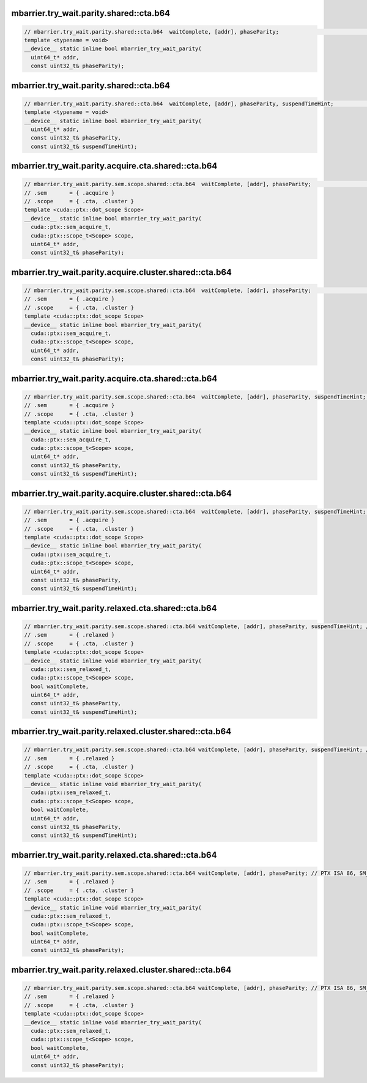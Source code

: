 ..
   This file was automatically generated. Do not edit.

mbarrier.try_wait.parity.shared::cta.b64
^^^^^^^^^^^^^^^^^^^^^^^^^^^^^^^^^^^^^^^^
.. code:: cuda

   // mbarrier.try_wait.parity.shared::cta.b64  waitComplete, [addr], phaseParity;                                // 7a.  PTX ISA 78, SM_90
   template <typename = void>
   __device__ static inline bool mbarrier_try_wait_parity(
     uint64_t* addr,
     const uint32_t& phaseParity);

mbarrier.try_wait.parity.shared::cta.b64
^^^^^^^^^^^^^^^^^^^^^^^^^^^^^^^^^^^^^^^^
.. code:: cuda

   // mbarrier.try_wait.parity.shared::cta.b64  waitComplete, [addr], phaseParity, suspendTimeHint;               // 7b.  PTX ISA 78, SM_90
   template <typename = void>
   __device__ static inline bool mbarrier_try_wait_parity(
     uint64_t* addr,
     const uint32_t& phaseParity,
     const uint32_t& suspendTimeHint);

mbarrier.try_wait.parity.acquire.cta.shared::cta.b64
^^^^^^^^^^^^^^^^^^^^^^^^^^^^^^^^^^^^^^^^^^^^^^^^^^^^
.. code:: cuda

   // mbarrier.try_wait.parity.sem.scope.shared::cta.b64  waitComplete, [addr], phaseParity;                  // 8a.  PTX ISA 80, SM_90
   // .sem       = { .acquire }
   // .scope     = { .cta, .cluster }
   template <cuda::ptx::dot_scope Scope>
   __device__ static inline bool mbarrier_try_wait_parity(
     cuda::ptx::sem_acquire_t,
     cuda::ptx::scope_t<Scope> scope,
     uint64_t* addr,
     const uint32_t& phaseParity);

mbarrier.try_wait.parity.acquire.cluster.shared::cta.b64
^^^^^^^^^^^^^^^^^^^^^^^^^^^^^^^^^^^^^^^^^^^^^^^^^^^^^^^^
.. code:: cuda

   // mbarrier.try_wait.parity.sem.scope.shared::cta.b64  waitComplete, [addr], phaseParity;                  // 8a.  PTX ISA 80, SM_90
   // .sem       = { .acquire }
   // .scope     = { .cta, .cluster }
   template <cuda::ptx::dot_scope Scope>
   __device__ static inline bool mbarrier_try_wait_parity(
     cuda::ptx::sem_acquire_t,
     cuda::ptx::scope_t<Scope> scope,
     uint64_t* addr,
     const uint32_t& phaseParity);

mbarrier.try_wait.parity.acquire.cta.shared::cta.b64
^^^^^^^^^^^^^^^^^^^^^^^^^^^^^^^^^^^^^^^^^^^^^^^^^^^^
.. code:: cuda

   // mbarrier.try_wait.parity.sem.scope.shared::cta.b64  waitComplete, [addr], phaseParity, suspendTimeHint; // 8b.  PTX ISA 80, SM_90
   // .sem       = { .acquire }
   // .scope     = { .cta, .cluster }
   template <cuda::ptx::dot_scope Scope>
   __device__ static inline bool mbarrier_try_wait_parity(
     cuda::ptx::sem_acquire_t,
     cuda::ptx::scope_t<Scope> scope,
     uint64_t* addr,
     const uint32_t& phaseParity,
     const uint32_t& suspendTimeHint);

mbarrier.try_wait.parity.acquire.cluster.shared::cta.b64
^^^^^^^^^^^^^^^^^^^^^^^^^^^^^^^^^^^^^^^^^^^^^^^^^^^^^^^^
.. code:: cuda

   // mbarrier.try_wait.parity.sem.scope.shared::cta.b64  waitComplete, [addr], phaseParity, suspendTimeHint; // 8b.  PTX ISA 80, SM_90
   // .sem       = { .acquire }
   // .scope     = { .cta, .cluster }
   template <cuda::ptx::dot_scope Scope>
   __device__ static inline bool mbarrier_try_wait_parity(
     cuda::ptx::sem_acquire_t,
     cuda::ptx::scope_t<Scope> scope,
     uint64_t* addr,
     const uint32_t& phaseParity,
     const uint32_t& suspendTimeHint);

mbarrier.try_wait.parity.relaxed.cta.shared::cta.b64
^^^^^^^^^^^^^^^^^^^^^^^^^^^^^^^^^^^^^^^^^^^^^^^^^^^^
.. code:: cuda

   // mbarrier.try_wait.parity.sem.scope.shared::cta.b64 waitComplete, [addr], phaseParity, suspendTimeHint; // PTX ISA 86, SM_90
   // .sem       = { .relaxed }
   // .scope     = { .cta, .cluster }
   template <cuda::ptx::dot_scope Scope>
   __device__ static inline void mbarrier_try_wait_parity(
     cuda::ptx::sem_relaxed_t,
     cuda::ptx::scope_t<Scope> scope,
     bool waitComplete,
     uint64_t* addr,
     const uint32_t& phaseParity,
     const uint32_t& suspendTimeHint);

mbarrier.try_wait.parity.relaxed.cluster.shared::cta.b64
^^^^^^^^^^^^^^^^^^^^^^^^^^^^^^^^^^^^^^^^^^^^^^^^^^^^^^^^
.. code:: cuda

   // mbarrier.try_wait.parity.sem.scope.shared::cta.b64 waitComplete, [addr], phaseParity, suspendTimeHint; // PTX ISA 86, SM_90
   // .sem       = { .relaxed }
   // .scope     = { .cta, .cluster }
   template <cuda::ptx::dot_scope Scope>
   __device__ static inline void mbarrier_try_wait_parity(
     cuda::ptx::sem_relaxed_t,
     cuda::ptx::scope_t<Scope> scope,
     bool waitComplete,
     uint64_t* addr,
     const uint32_t& phaseParity,
     const uint32_t& suspendTimeHint);

mbarrier.try_wait.parity.relaxed.cta.shared::cta.b64
^^^^^^^^^^^^^^^^^^^^^^^^^^^^^^^^^^^^^^^^^^^^^^^^^^^^
.. code:: cuda

   // mbarrier.try_wait.parity.sem.scope.shared::cta.b64 waitComplete, [addr], phaseParity; // PTX ISA 86, SM_90
   // .sem       = { .relaxed }
   // .scope     = { .cta, .cluster }
   template <cuda::ptx::dot_scope Scope>
   __device__ static inline void mbarrier_try_wait_parity(
     cuda::ptx::sem_relaxed_t,
     cuda::ptx::scope_t<Scope> scope,
     bool waitComplete,
     uint64_t* addr,
     const uint32_t& phaseParity);

mbarrier.try_wait.parity.relaxed.cluster.shared::cta.b64
^^^^^^^^^^^^^^^^^^^^^^^^^^^^^^^^^^^^^^^^^^^^^^^^^^^^^^^^
.. code:: cuda

   // mbarrier.try_wait.parity.sem.scope.shared::cta.b64 waitComplete, [addr], phaseParity; // PTX ISA 86, SM_90
   // .sem       = { .relaxed }
   // .scope     = { .cta, .cluster }
   template <cuda::ptx::dot_scope Scope>
   __device__ static inline void mbarrier_try_wait_parity(
     cuda::ptx::sem_relaxed_t,
     cuda::ptx::scope_t<Scope> scope,
     bool waitComplete,
     uint64_t* addr,
     const uint32_t& phaseParity);
